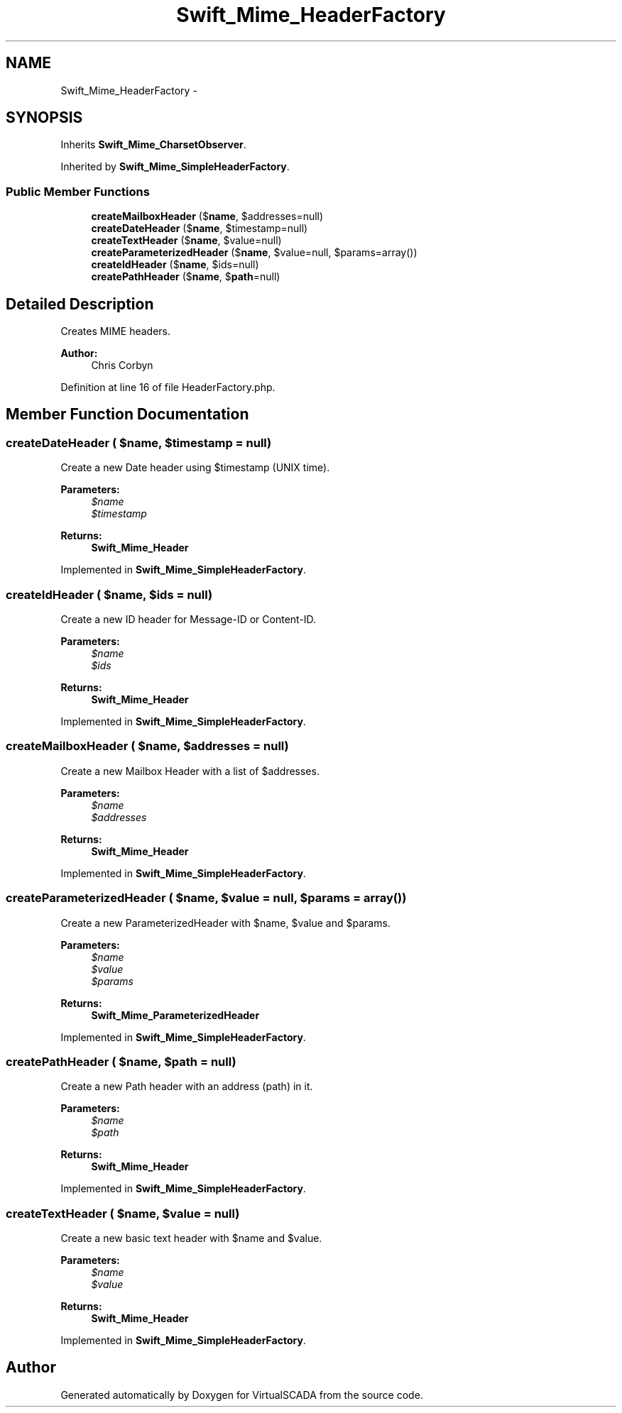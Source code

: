 .TH "Swift_Mime_HeaderFactory" 3 "Tue Apr 14 2015" "Version 1.0" "VirtualSCADA" \" -*- nroff -*-
.ad l
.nh
.SH NAME
Swift_Mime_HeaderFactory \- 
.SH SYNOPSIS
.br
.PP
.PP
Inherits \fBSwift_Mime_CharsetObserver\fP\&.
.PP
Inherited by \fBSwift_Mime_SimpleHeaderFactory\fP\&.
.SS "Public Member Functions"

.in +1c
.ti -1c
.RI "\fBcreateMailboxHeader\fP ($\fBname\fP, $addresses=null)"
.br
.ti -1c
.RI "\fBcreateDateHeader\fP ($\fBname\fP, $timestamp=null)"
.br
.ti -1c
.RI "\fBcreateTextHeader\fP ($\fBname\fP, $value=null)"
.br
.ti -1c
.RI "\fBcreateParameterizedHeader\fP ($\fBname\fP, $value=null, $params=array())"
.br
.ti -1c
.RI "\fBcreateIdHeader\fP ($\fBname\fP, $ids=null)"
.br
.ti -1c
.RI "\fBcreatePathHeader\fP ($\fBname\fP, $\fBpath\fP=null)"
.br
.in -1c
.SH "Detailed Description"
.PP 
Creates MIME headers\&.
.PP
\fBAuthor:\fP
.RS 4
Chris Corbyn 
.RE
.PP

.PP
Definition at line 16 of file HeaderFactory\&.php\&.
.SH "Member Function Documentation"
.PP 
.SS "createDateHeader ( $name,  $timestamp = \fCnull\fP)"
Create a new Date header using $timestamp (UNIX time)\&.
.PP
\fBParameters:\fP
.RS 4
\fI$name\fP 
.br
\fI$timestamp\fP 
.RE
.PP
\fBReturns:\fP
.RS 4
\fBSwift_Mime_Header\fP 
.RE
.PP

.PP
Implemented in \fBSwift_Mime_SimpleHeaderFactory\fP\&.
.SS "createIdHeader ( $name,  $ids = \fCnull\fP)"
Create a new ID header for Message-ID or Content-ID\&.
.PP
\fBParameters:\fP
.RS 4
\fI$name\fP 
.br
\fI$ids\fP 
.RE
.PP
\fBReturns:\fP
.RS 4
\fBSwift_Mime_Header\fP 
.RE
.PP

.PP
Implemented in \fBSwift_Mime_SimpleHeaderFactory\fP\&.
.SS "createMailboxHeader ( $name,  $addresses = \fCnull\fP)"
Create a new Mailbox Header with a list of $addresses\&.
.PP
\fBParameters:\fP
.RS 4
\fI$name\fP 
.br
\fI$addresses\fP 
.RE
.PP
\fBReturns:\fP
.RS 4
\fBSwift_Mime_Header\fP 
.RE
.PP

.PP
Implemented in \fBSwift_Mime_SimpleHeaderFactory\fP\&.
.SS "createParameterizedHeader ( $name,  $value = \fCnull\fP,  $params = \fCarray()\fP)"
Create a new ParameterizedHeader with $name, $value and $params\&.
.PP
\fBParameters:\fP
.RS 4
\fI$name\fP 
.br
\fI$value\fP 
.br
\fI$params\fP 
.RE
.PP
\fBReturns:\fP
.RS 4
\fBSwift_Mime_ParameterizedHeader\fP 
.RE
.PP

.PP
Implemented in \fBSwift_Mime_SimpleHeaderFactory\fP\&.
.SS "createPathHeader ( $name,  $path = \fCnull\fP)"
Create a new Path header with an address (path) in it\&.
.PP
\fBParameters:\fP
.RS 4
\fI$name\fP 
.br
\fI$path\fP 
.RE
.PP
\fBReturns:\fP
.RS 4
\fBSwift_Mime_Header\fP 
.RE
.PP

.PP
Implemented in \fBSwift_Mime_SimpleHeaderFactory\fP\&.
.SS "createTextHeader ( $name,  $value = \fCnull\fP)"
Create a new basic text header with $name and $value\&.
.PP
\fBParameters:\fP
.RS 4
\fI$name\fP 
.br
\fI$value\fP 
.RE
.PP
\fBReturns:\fP
.RS 4
\fBSwift_Mime_Header\fP 
.RE
.PP

.PP
Implemented in \fBSwift_Mime_SimpleHeaderFactory\fP\&.

.SH "Author"
.PP 
Generated automatically by Doxygen for VirtualSCADA from the source code\&.
